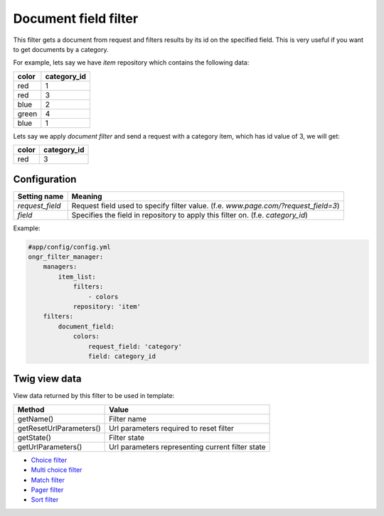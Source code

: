 =====================
Document field filter
=====================

This filter gets a document from request and filters results by its id on the specified field.
This is very useful if you want to get documents by a category.

For example, lets say we have `item` repository which contains the following data:

+-------+-------------+
| color | category_id |
+=======+=============+
| red   | 1           |
+-------+-------------+
| red   | 3           |
+-------+-------------+
| blue  | 2           |
+-------+-------------+
| green | 4           |
+-------+-------------+
| blue  | 1           |
+-------+-------------+

Lets say we apply *document filter* and send a request with a category item, which has id value of 3, we will get:

+-------+-------------+
| color | category_id |
+=======+=============+
| red   | 3           |
+-------+-------------+

~~~~~~~~~~~~~
Configuration
~~~~~~~~~~~~~

+------------------------+--------------------------------------------------------------------------------------+
| Setting name           | Meaning                                                                              |
+========================+======================================================================================+
| `request_field`        | Request field used to specify filter value. (f.e. `www.page.com/?request_field=3`)   |
+------------------------+--------------------------------------------------------------------------------------+
| `field`                | Specifies the field in repository to apply this filter on. (f.e. `category_id`)      |
+------------------------+--------------------------------------------------------------------------------------+

Example:

.. code-block:: yaml

    #app/config/config.yml
    ongr_filter_manager:
        managers:
            item_list:
                filters:
                    - colors
                repository: 'item'
        filters:
            document_field:
                colors:
                    request_field: 'category'
                    field: category_id

..

~~~~~~~~~~~~~~
Twig view data
~~~~~~~~~~~~~~

View data returned by this filter to be used in template:

+-------------------------+--------------------------------------------------+
| Method                  | Value                                            |
+=========================+==================================================+
| getName()               | Filter name                                      |
+-------------------------+--------------------------------------------------+
| getResetUrlParameters() | Url parameters required to reset filter          |
+-------------------------+--------------------------------------------------+
| getState()              | Filter state                                     |
+-------------------------+--------------------------------------------------+
| getUrlParameters()      | Url parameters representing current filter state |
+-------------------------+--------------------------------------------------+

* `Choice filter <choice.rst>`_
* `Multi choice filter <multi_choice.rst>`_
* `Match filter <match.rst>`_
* `Pager filter <pager.rst>`_
* `Sort filter <sort.rst>`_